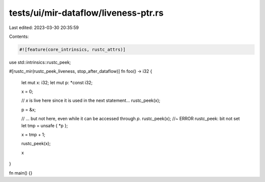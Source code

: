 tests/ui/mir-dataflow/liveness-ptr.rs
=====================================

Last edited: 2023-03-30 20:35:59

Contents:

.. code-block:: rs

    #![feature(core_intrinsics, rustc_attrs)]

use std::intrinsics::rustc_peek;

#[rustc_mir(rustc_peek_liveness, stop_after_dataflow)]
fn foo() -> i32 {
    let mut x: i32;
    let mut p: *const i32;

    x = 0;

    // `x` is live here since it is used in the next statement...
    rustc_peek(x);

    p = &x;

    // ... but not here, even while it can be accessed through `p`.
    rustc_peek(x); //~ ERROR rustc_peek: bit not set
    let tmp = unsafe { *p };

    x = tmp + 1;

    rustc_peek(x);

    x
}

fn main() {}


